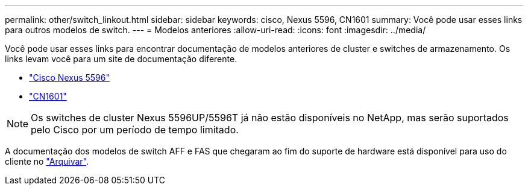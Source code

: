 ---
permalink: other/switch_linkout.html 
sidebar: sidebar 
keywords: cisco, Nexus 5596, CN1601 
summary: Você pode usar esses links para outros modelos de switch. 
---
= Modelos anteriores
:allow-uri-read: 
:icons: font
:imagesdir: ../media/


[role="lead"]
Você pode usar esses links para encontrar documentação de modelos anteriores de cluster e switches de armazenamento.  Os links levam você para um site de documentação diferente.

* https://mysupport.netapp.com/documentation/docweb/index.html?productID=62376&language=en-US["Cisco Nexus 5596"]
* https://mysupport.netapp.com/documentation/docweb/index.html?productID=62373&language=en-USNetApp["CN1601"]



NOTE: Os switches de cluster Nexus 5596UP/5596T já não estão disponíveis no NetApp, mas serão suportados pelo Cisco por um período de tempo limitado.

A documentação dos modelos de switch AFF e FAS que chegaram ao fim do suporte de hardware está disponível para uso do cliente no https://mysupport.netapp.com/documentation/productsatoz/index.html?archive=true["Arquivar"].

